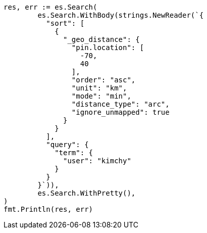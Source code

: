 // Generated from search-request-sort_fbb38243221c8fb311660616e3add9ce_test.go
//
[source, go]
----
res, err := es.Search(
	es.Search.WithBody(strings.NewReader(`{
	  "sort": [
	    {
	      "_geo_distance": {
	        "pin.location": [
	          -70,
	          40
	        ],
	        "order": "asc",
	        "unit": "km",
	        "mode": "min",
	        "distance_type": "arc",
	        "ignore_unmapped": true
	      }
	    }
	  ],
	  "query": {
	    "term": {
	      "user": "kimchy"
	    }
	  }
	}`)),
	es.Search.WithPretty(),
)
fmt.Println(res, err)
----
